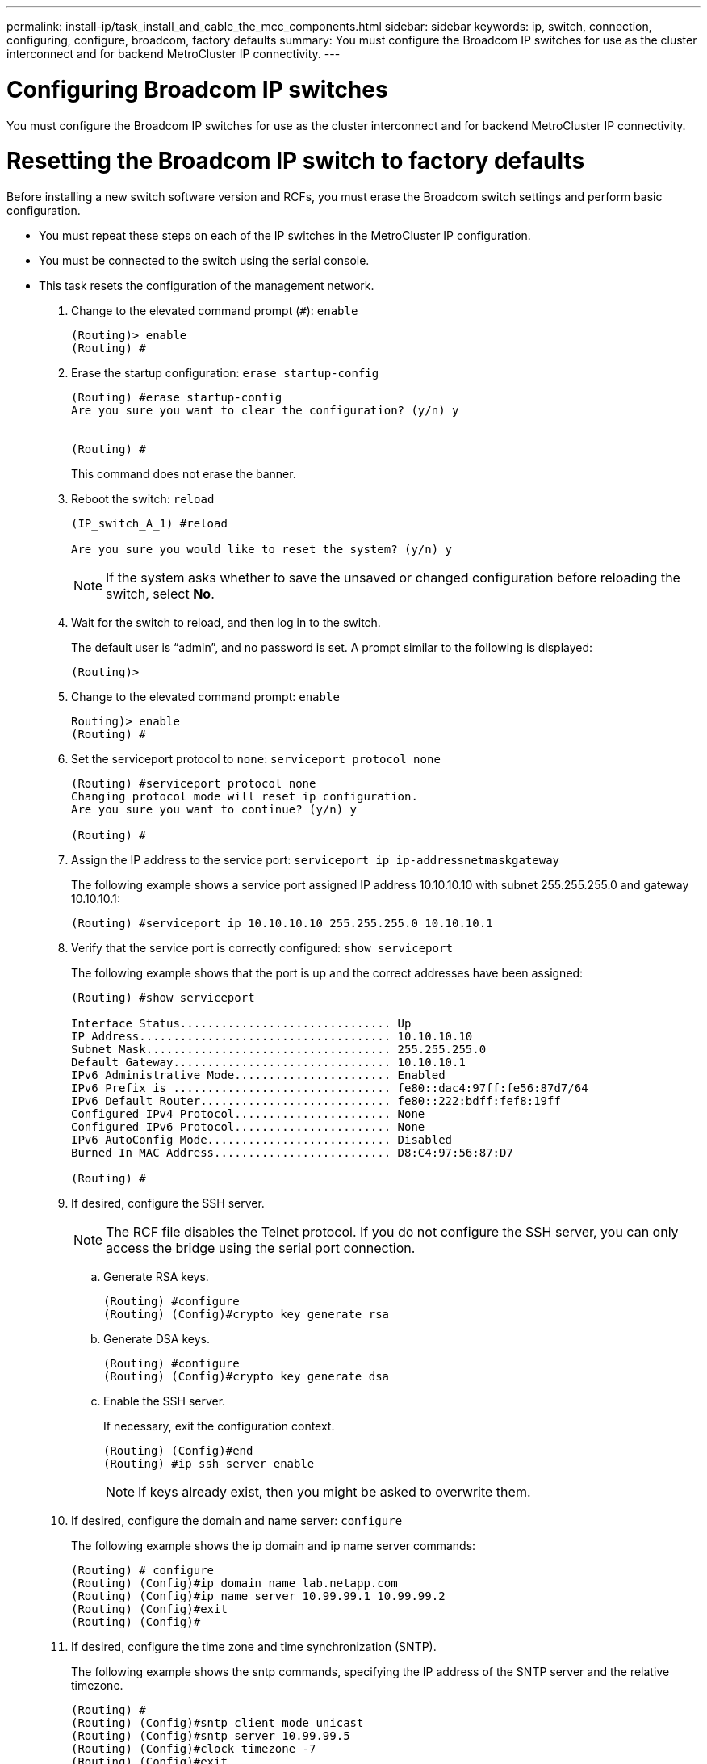 ---
permalink: install-ip/task_install_and_cable_the_mcc_components.html
sidebar: sidebar
keywords:  ip, switch, connection, configuring, configure, broadcom, factory defaults
summary: You must configure the Broadcom IP switches for use as the cluster interconnect and for backend MetroCluster IP connectivity.
---

= Configuring Broadcom IP switches

[.lead]
You must configure the Broadcom IP switches for use as the cluster interconnect and for backend MetroCluster IP connectivity.

= Resetting the Broadcom IP switch to factory defaults

[.lead]
Before installing a new switch software version and RCFs, you must erase the Broadcom switch settings and perform basic configuration.

* You must repeat these steps on each of the IP switches in the MetroCluster IP configuration.
* You must be connected to the switch using the serial console.
* This task resets the configuration of the management network.

. Change to the elevated command prompt (`#`): `enable`
+
----
(Routing)> enable
(Routing) #
----

. Erase the startup configuration: `erase startup-config`
+
----
(Routing) #erase startup-config
Are you sure you want to clear the configuration? (y/n) y


(Routing) #
----
+
This command does not erase the banner.

. Reboot the switch: `reload`
+
----
(IP_switch_A_1) #reload

Are you sure you would like to reset the system? (y/n) y
----
+
NOTE: If the system asks whether to save the unsaved or changed configuration before reloading the switch, select *No*.

. Wait for the switch to reload, and then log in to the switch.
+
The default user is "`admin`", and no password is set. A prompt similar to the following is displayed:
+
----
(Routing)>
----

. Change to the elevated command prompt: `enable`
+
----
Routing)> enable
(Routing) #
----

. Set the serviceport protocol to `none`: `serviceport protocol none`
+
----
(Routing) #serviceport protocol none
Changing protocol mode will reset ip configuration.
Are you sure you want to continue? (y/n) y

(Routing) #
----

. Assign the IP address to the service port: `serviceport ip ip-addressnetmaskgateway`
+
The following example shows a service port assigned IP address 10.10.10.10 with subnet 255.255.255.0 and gateway 10.10.10.1:
+
----
(Routing) #serviceport ip 10.10.10.10 255.255.255.0 10.10.10.1
----

. Verify that the service port is correctly configured: `show serviceport`
+
The following example shows that the port is up and the correct addresses have been assigned:
+
----
(Routing) #show serviceport

Interface Status............................... Up
IP Address..................................... 10.10.10.10
Subnet Mask.................................... 255.255.255.0
Default Gateway................................ 10.10.10.1
IPv6 Administrative Mode....................... Enabled
IPv6 Prefix is ................................ fe80::dac4:97ff:fe56:87d7/64
IPv6 Default Router............................ fe80::222:bdff:fef8:19ff
Configured IPv4 Protocol....................... None
Configured IPv6 Protocol....................... None
IPv6 AutoConfig Mode........................... Disabled
Burned In MAC Address.......................... D8:C4:97:56:87:D7

(Routing) #
----

. If desired, configure the SSH server.
+
NOTE: The RCF file disables the Telnet protocol. If you do not configure the SSH server, you can only access the bridge using the serial port connection.

 .. Generate RSA keys.
+
----
(Routing) #configure
(Routing) (Config)#crypto key generate rsa
----

 .. Generate DSA keys.
+
----
(Routing) #configure
(Routing) (Config)#crypto key generate dsa
----

 .. Enable the SSH server.
+
If necessary, exit the configuration context.
+
----
(Routing) (Config)#end
(Routing) #ip ssh server enable
----
+
NOTE: If keys already exist, then you might be asked to overwrite them.

. If desired, configure the domain and name server: `configure`
+
The following example shows the ip domain and ip name server commands:
+
----
(Routing) # configure
(Routing) (Config)#ip domain name lab.netapp.com
(Routing) (Config)#ip name server 10.99.99.1 10.99.99.2
(Routing) (Config)#exit
(Routing) (Config)#
----

. If desired, configure the time zone and time synchronization (SNTP).
+
The following example shows the sntp commands, specifying the IP address of the SNTP server and the relative timezone.
+
----
(Routing) #
(Routing) (Config)#sntp client mode unicast
(Routing) (Config)#sntp server 10.99.99.5
(Routing) (Config)#clock timezone -7
(Routing) (Config)#exit
(Routing) (Config)#
----

. Configure the switch name: `hostname IP_switch_A_1`
+
The switch prompt will display the new name:
+
----
(Routing) # hostname IP_switch_A_1

(IP_switch_A_1) #
----

. Save the configuration: `write memory`
+
You receive prompts and output similar to the following example:
+
----
(IP_switch_A_1) #write memory

This operation may take a few minutes.
Management interfaces will not be available during this time.

Are you sure you want to save? (y/n) y

Config file 'startup-config' created successfully .


Configuration Saved!

(IP_switch_A_1) #
----

. Repeat the previous steps on the other three switches in the MetroCluster IP configuration.

== Downloading and installing the Broadcom switch EFOS software

[.lead]
You must download the switch operating system file and RCF file to each switch in the MetroCluster IP configuration.

This task must be repeated on each switch in the MetroCluster IP configuration.

. Copy the switch software to the switch: `+copy sftp://user@50.50.50.50/switchsoftware/efos-3.4.3.1.stk backup+`
+
In this example, the efos-3.4.3.1.stk operating system file is copied from the SFTP server at 50.50.50.50 to the backup partition. You need to use the IP address of your TFTP/SFTP server and the file name of the RCF file that you need to install.
+
----
(IP_switch_A_1) #copy sftp://user@50.50.50.50/switchsoftware/efos-3.4.3.1.stk backup
Remote Password:*************

Mode........................................... SFTP
Set Server IP.................................. 50.50.50.50
Path........................................... /switchsoftware/
Filename....................................... efos-3.4.3.1.stk
Data Type...................................... Code
Destination Filename........................... backup

Management access will be blocked for the duration of the transfer
Are you sure you want to start? (y/n) y

File transfer in progress. Management access will be blocked for the duration of the transfer. Please wait...
SFTP Code transfer starting...


File transfer operation completed successfully.

(IP_switch_A_1) #
----

. Set the switch to boot from the backup partition on the next switch reboot: `boot system backup`
+
----
(IP_switch_A_1) #boot system backup
Activating image backup ..

(IP_switch_A_1) #
----

. Verify that the new boot image will be active on the next boot: `show bootvar`
+
----
(IP_switch_A_1) #show bootvar

Image Descriptions

 active :
 backup :


 Images currently available on Flash

 ----  -----------  --------  ---------------  ------------
 unit       active    backup   current-active   next-active
 ----  -----------  --------  ---------------  ------------

	1       3.4.3.0      3.4.3.1      3.4.3.0          3.4.3.1

(IP_switch_A_1) #
----

. Save the configuration: `write memory`
+
----
(IP_switch_A_1) #write memory

This operation may take a few minutes.
Management interfaces will not be available during this time.

Are you sure you want to save? (y/n) y


Configuration Saved!

(IP_switch_A_1) #
----

. Reboot the switch: `reload`
+
----
(IP_switch_A_1) #reload

Are you sure you would like to reset the system? (y/n) y
----

. Wait for the switch to reboot.
. Repeat these steps on the remaining three IP switches in the MetroCluster IP configuration.

== Downloading and installing the Broadcom RCF files

[.lead]
You must download and install the switch RCF file to each switch in the MetroCluster IP configuration.

This task requires file transfer software, such as FTP, TFTP, SFTP, or SCP, to copy the files to the switches.

These steps must be repeated on each of the IP switches in the MetroCluster IP configuration.

There are four RCF files, one for each of the four switches in the MetroCluster IP configuration. You must use the correct RCF files for the switch model you are using.

[options="header"]
|===
| Switch| RCF file
a|
IP_switch_A_1
a|
BES-53248_v1.32_Switch-A1.txt
a|
IP_switch_A_2
a|
BES-53248_v1.32_Switch-A2.txt
a|
IP_switch_B_1
a|
BES-53248_v1.32_Switch-B1.txt
a|
IP_switch_B_2
a|
BES-53248_v1.32_Switch-B2.txt
|===

. Download the MetroCluster IP RCF files for the Broadcom switch.
+
https://mysupport.netapp.com/NOW/download/software/metrocluster_ip/rcfs/download.shtml[Broadcom Cluster and Management Network Switch Reference Configuration File Download for MetroCluster IP]

. Copy the RCF files to the switches:
 .. Copy the RCF files to the first switch: `+copy sftp://user@FTP-server-IP-address/RcfFiles/switch-specific-RCF nvram:script BES-53248_v1.32_Switch-A1.txt nvram:script BES-53248_v1.32_Switch-A1.scr+`
+
In this example, the BES-53248_v1.32_Switch-A1.txt RCF file is copied from the SFTP server at 50.50.50.50 to the local bootflash. You need to use the IP address of your TFTP/SFTP server and the file name of the RCF file that you need to install.
+
----
(IP_switch_A_1) #copy sftp://user@50.50.50.50/RcfFiles/BES-53248_v1.32_Switch-A1.txt nvram:script BES-53248_v1.32_Switch-A1.scr

Remote Password:*************

Mode........................................... SFTP
Set Server IP.................................. 50.50.50.50
Path........................................... /RcfFiles/
Filename....................................... BES-53248_v1.32_Switch-A1.txt
Data Type...................................... Config Script
Destination Filename........................... BES-53248_v1.32_Switch-A1.scr

Management access will be blocked for the duration of the transfer
Are you sure you want to start? (y/n) y

File transfer in progress. Management access will be blocked for the duration of the transfer. Please wait...
File transfer operation completed successfully.


Validating configuration script...

config

set clibanner "********************************************************************************

* NetApp Reference Configuration File (RCF)

*

* Switch    : BES-53248


...
The downloaded RCF is validated. Some output is being logged here.
...


Configuration script validated.
File transfer operation completed successfully.

(IP_switch_A_1) #
----

 .. Verify that the RCF file is saved as a script: `script list`
+
----
(IP_switch_A_1) #script list

Configuration Script Name        Size(Bytes)  Date of Modification
-------------------------------  -----------  --------------------
BES-53248_v1.32_Switch-A1.scr             852   2019 01 29 18:41:25

1 configuration script(s) found.
2046 Kbytes free.
(IP_switch_A_1) #
----

 .. Apply the RCF script: `script apply BES-53248_v1.32_Switch-A1.scr`
+
----
(IP_switch_A_1) #script apply BES-53248_v1.32_Switch-A1.scr

Are you sure you want to apply the configuration script? (y/n) y


config

set clibanner "********************************************************************************

* NetApp Reference Configuration File (RCF)

*

* Switch    : BES-53248

...
The downloaded RCF is validated. Some output is being logged here.
...

Configuration script 'BES-53248_v1.32_Switch-A1.scr' applied.

(IP_switch_A_1) #
----

 .. Save the configuration: `write memory`
+
----
(IP_switch_A_1) #write memory

This operation may take a few minutes.
Management interfaces will not be available during this time.

Are you sure you want to save? (y/n) y


Configuration Saved!

(IP_switch_A_1) #
----

 .. Reboot the switch: `reload`
+
----
(IP_switch_A_1) #reload

Are you sure you would like to reset the system? (y/n) y
----

 .. Repeat the previous steps for each of the other three switches, being sure to copy the matching RCF file to the corresponding switch.
. Reload the switch: `reload`
+
----
IP_switch_A_1# reload
----

. Repeat the previous steps on the other three switches in the MetroCluster IP configuration.

// 21 APR 2021, BURT 1371395
//  2021-04-23 1374271
